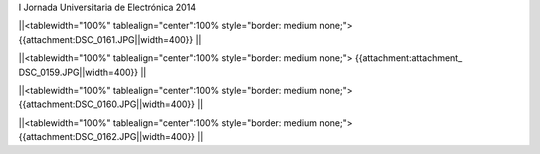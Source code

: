 I Jornada Universitaria de Electrónica 2014



||<tablewidth="100%" tablealign="center":100% style="border: medium none;"> {{attachment:DSC_0161.JPG||width=400}} ||

||<tablewidth="100%" tablealign="center":100% style="border: medium none;"> {{attachment:attachment_ DSC_0159.JPG||width=400}} ||


||<tablewidth="100%" tablealign="center":100% style="border: medium none;"> {{attachment:DSC_0160.JPG||width=400}} ||


||<tablewidth="100%" tablealign="center":100% style="border: medium none;"> {{attachment:DSC_0162.JPG||width=400}} ||
